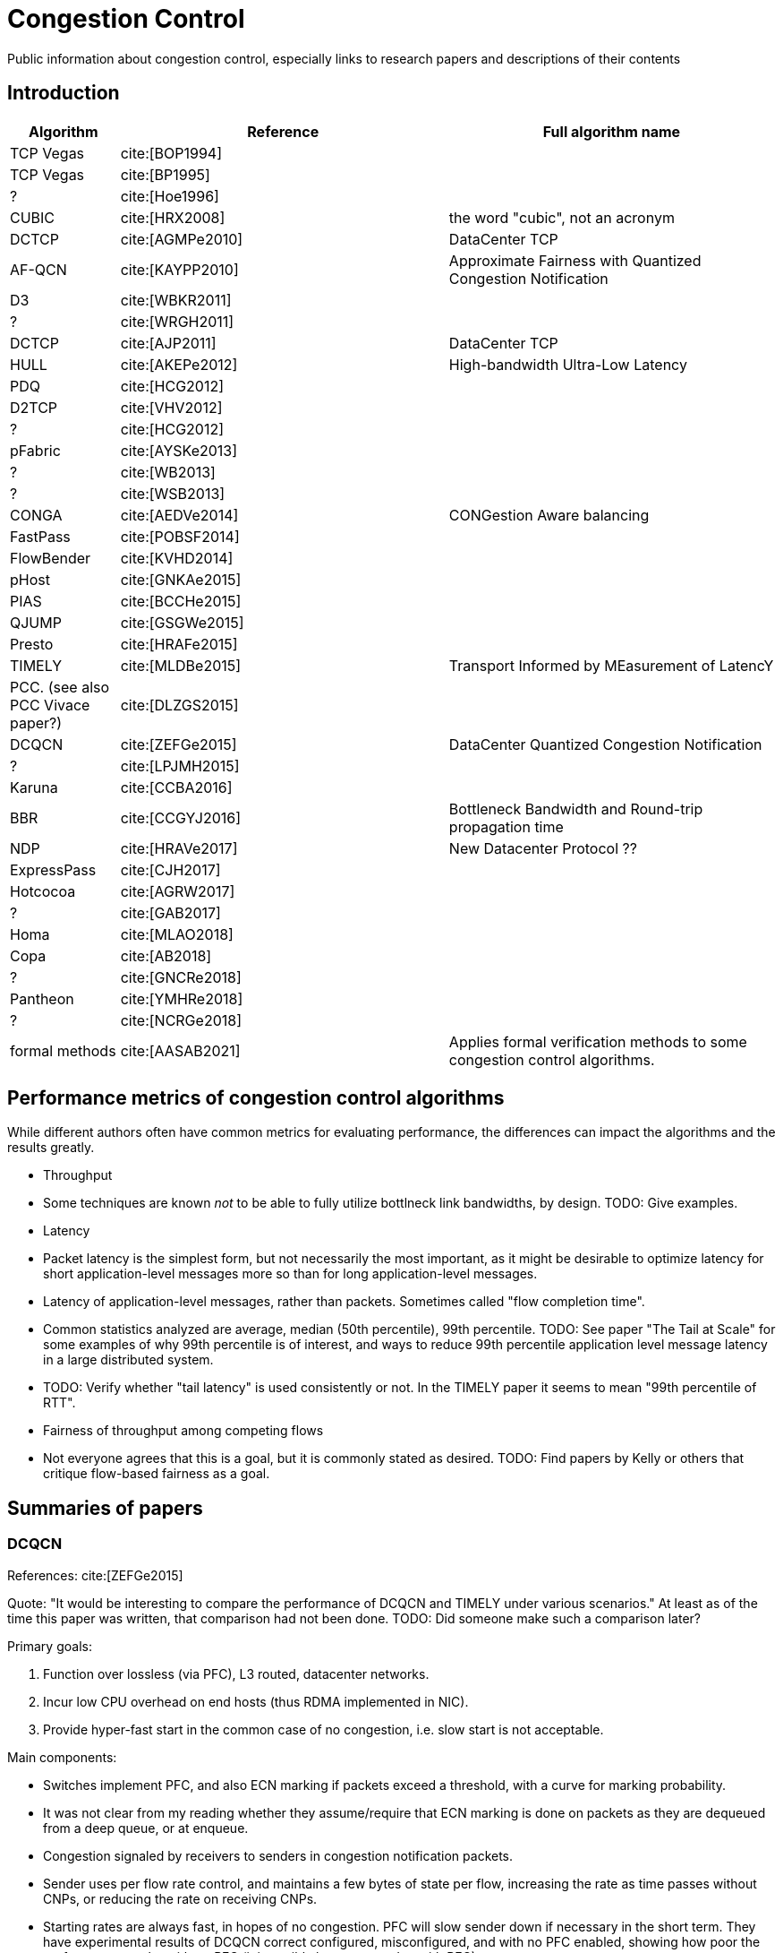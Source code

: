 = Congestion Control
:bibtex-file: congestion-control.bib
//:bibtex-style: apa
//:bibtex-style: ieee
:bibtex-style: chicago-author-date
:bibtex-order: alphabetical

Public information about congestion control, especially links to
research papers and descriptions of their contents


== Introduction

[.center,cols="1,3,3",width=100%]
|===
| Algorithm | Reference | Full algorithm name

| TCP Vegas | cite:[BOP1994] |

| TCP Vegas | cite:[BP1995] |

| ? | cite:[Hoe1996] |

| CUBIC | cite:[HRX2008] | the word "cubic", not an acronym

| DCTCP | cite:[AGMPe2010] | DataCenter TCP

| AF-QCN | cite:[KAYPP2010] | Approximate Fairness with Quantized Congestion Notification

| D3 | cite:[WBKR2011] |

| ? | cite:[WRGH2011] |

| DCTCP | cite:[AJP2011] | DataCenter TCP

| HULL | cite:[AKEPe2012] | High-bandwidth Ultra-Low Latency

| PDQ | cite:[HCG2012] |

| D2TCP | cite:[VHV2012] |

| ? | cite:[HCG2012] |

| pFabric | cite:[AYSKe2013] |

| ? | cite:[WB2013] |

| ? | cite:[WSB2013] |

| CONGA | cite:[AEDVe2014] | CONGestion Aware balancing

| FastPass | cite:[POBSF2014] |

| FlowBender | cite:[KVHD2014] |

| pHost | cite:[GNKAe2015] |

| PIAS | cite:[BCCHe2015] |

| QJUMP | cite:[GSGWe2015] |

| Presto | cite:[HRAFe2015] |

| TIMELY | cite:[MLDBe2015] | Transport Informed by MEasurement of LatencY

| PCC. (see also PCC Vivace paper?) | cite:[DLZGS2015] |

| DCQCN | cite:[ZEFGe2015] | DataCenter Quantized Congestion Notification

| ? | cite:[LPJMH2015] |

| Karuna | cite:[CCBA2016] |

| BBR | cite:[CCGYJ2016] | Bottleneck Bandwidth and Round-trip propagation time

| NDP | cite:[HRAVe2017] | New Datacenter Protocol ??

| ExpressPass | cite:[CJH2017] |

| Hotcocoa | cite:[AGRW2017] |

| ? | cite:[GAB2017] |

| Homa | cite:[MLAO2018] |

| Copa | cite:[AB2018] |

| ? | cite:[GNCRe2018] |

| Pantheon | cite:[YMHRe2018] |

| ? | cite:[NCRGe2018] |

| formal methods | cite:[AASAB2021] | Applies formal verification methods to some congestion control algorithms.

|===


== Performance metrics of congestion control algorithms

While different authors often have common metrics for evaluating
performance, the differences can impact the algorithms and the results
greatly.

* Throughput
  * Some techniques are known _not_ to be able to fully utilize
    bottlneck link bandwidths, by design.  TODO: Give examples.
* Latency
  * Packet latency is the simplest form, but not necessarily the most
    important, as it might be desirable to optimize latency for short
    application-level messages more so than for long application-level
    messages.
  * Latency of application-level messages, rather than packets.
    Sometimes called "flow completion time".
  * Common statistics analyzed are average, median (50th percentile),
    99th percentile.  TODO: See paper "The Tail at Scale" for some
    examples of why 99th percentile is of interest, and ways to reduce
    99th percentile application level message latency in a large
    distributed system.
  * TODO: Verify whether "tail latency" is used consistently or not.
    In the TIMELY paper it seems to mean "99th percentile of RTT".
* Fairness of throughput among competing flows
  * Not everyone agrees that this is a goal, but it is commonly stated
    as desired.  TODO: Find papers by Kelly or others that critique
    flow-based fairness as a goal.


== Summaries of papers

=== DCQCN

References: cite:[ZEFGe2015]

Quote: "It would be interesting to compare the performance of DCQCN
and TIMELY under various scenarios."  At least as of the time this
paper was written, that comparison had not been done.  TODO: Did
someone make such a comparison later?

Primary goals:

. Function over lossless (via PFC), L3 routed, datacenter networks.
. Incur low CPU overhead on end hosts (thus RDMA implemented in NIC).
. Provide hyper-fast start in the common case of no congestion,
  i.e. slow start is not acceptable.

Main components:

* Switches implement PFC, and also ECN marking if packets exceed a
  threshold, with a curve for marking probability.
  * It was not clear from my reading whether they assume/require that
    ECN marking is done on packets as they are dequeued from a deep
    queue, or at enqueue.
* Congestion signaled by receivers to senders in congestion
  notification packets.
* Sender uses per flow rate control, and maintains a few bytes of
  state per flow, increasing the rate as time passes without CNPs, or
  reducing the rate on receiving CNPs.
* Starting rates are always fast, in hopes of no congestion.  PFC will
  slow sender down if necessary in the short term.  They have
  experimental results of DCQCN correct configured, misconfigured, and
  with no PFC enabled, showing how poor the performance can be without
  PFC (it is terribly low compared to with PFC).

They survey existing TCP stacks and demonstrate with some experiments
with careful measurements how it uses much more host CPU than RDMA.

PFC alone with no form of congestion control leads to unfair
throughput for different flows competing for a link, head-of-line
blocking, congestion spreading behavior that can hurt flows that are
_not_ competing for any congested link.

Evaluation:

* They have formulas for a fluid model of the system.  I have not seen
  this in many other congestion control papers.  I do not understand
  it fully yet.
* They use experiments on real hardware, and compare in a few
  micro-benchmarks to show that the fluid model agrees pretty closely
  with experimental results.

Key insights:

* If appropriate congestion control is applied on a per-flow basis,
  PFC will be rarely triggered, and thus the problems described
  earlier will be avoided.

* DCQCN uses the blunt, but fast PFC flow control to prevent packet
  losses just in time, and uses a fine-grained and slower end-to-end
  congestion control to adjust sending rate to avoid triggering PFC
  persistently.  The combination allows DCQCN to be both responsive in
  the short term, and stable over long term.

Other aspects of the work:

* commercial implementation on particular model of Mellanox NICs and
  Arista Ethernet switch


=== TIMELY

References: cite:[MLDBe2015]

I believe DCQCN was published slightly later, so authors do not
compare TIMELY to it.

Properties of an ideal congestion signal:

* It is fine-grained and timely, to quickly inform senders about the
  extent of congestion.
* It would be discriminative enough to work in complex environments
  with _multiple traffic classes_.  (ECN marking based on only the
  packet's queue depth is not good for this, if the packet is not in
  the strictly highest priority of network traffic.)

They claim that accurate micro-second precision RTT measurements are a
good answer to this problem.  They show with some experiments that
measuring with this accuracy in the host kernel has approximately 100
microsec of random noise added in, which is too large relative to the
RTT variations caused by network device congestion to be a useful
signal.  Their answer is to do RTT measurement and ACK offload in NIC
hardware, eliminating the extra random latency caused by NIC-to-host
interaction and kernel software response times.

They show with experiments that the congestion signal "fraction of
ECN-marked packets" is poorly correlated with RTT, with lots of noise
(Figure 3).

It is important to give higher priority to ACK packets if the reverse
paths are congested with data.  This makes RTT measurements much
closer to a measure of latency in the forward path.

Main components:

* Switches need not implement ECN, because NICs measure RTT.  Switches
  do give higher priority to ACK packets, to make RTT measurement
  correspond more closely to data packet queueing latency in forward
  direction.
* Receivers use ACK offload to eliminate variation of response latency
  that receiver's kernel would add.
* Sender uses per flow rate control, calculating an estimate of the
  first derivativa of RTT as a function of time, called "gradient" in
  the paper.  Positive gradient indicates growing latency/queues,
  negative gradient indicates decreasing latency/queues.  Increase
  rate if gradient is negative, decrease it if positive.  (Algorithm 1
  in paper).


== References

bibliography::[]
